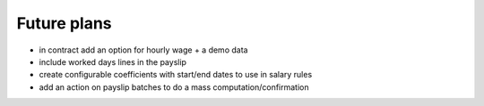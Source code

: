 Future plans
------------

* in contract add an option for hourly wage + a demo data
* include worked days lines in the payslip
* create configurable coefficients with start/end dates to use in salary rules
* add an action on payslip batches to do a mass computation/confirmation
